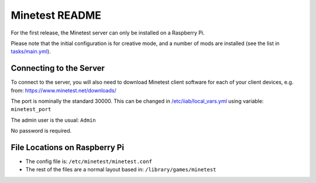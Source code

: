 ===============
Minetest README
===============

For the first release, the Minetest server can only be installed on a Raspberry Pi.

Please note that the initial configuration is for creative mode, and a number of mods are installed (see the list in `tasks/main.yml <tasks/main.yml>`_).

Connecting to the Server
------------------------

To connect to the server, you will also need to download Minetest client software for each of your client devices, e.g. from: https://www.minetest.net/downloads/

The port is nominally the standard 30000.  This can be changed in `/etc/iiab/local_vars.yml <http://wiki.laptop.org/go/IIAB/FAQ#What_is_local_vars.yml_and_how_do_I_customize_it.3F>`_ using variable: ``minetest_port``

The admin user is the usual: ``Admin``

No password is required.

File Locations on Raspberry Pi
------------------------------

- The config file is: ``/etc/minetest/minetest.conf``
- The rest of the files are a normal layout based in: ``/library/games/minetest``
